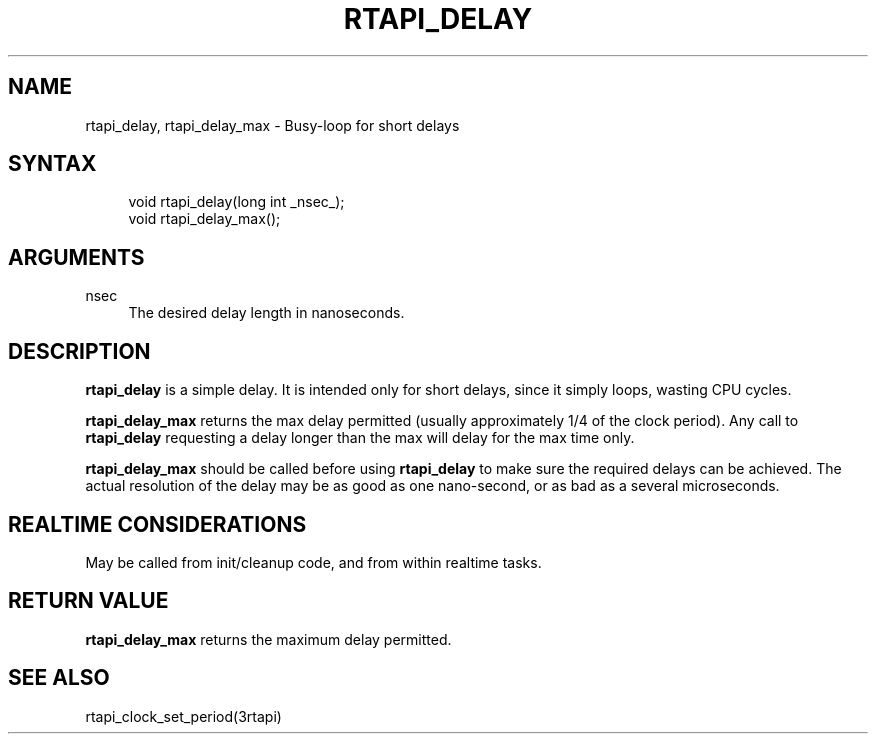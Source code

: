 '\" t
.\"     Title: rtapi_delay
.\"    Author: [FIXME: author] [see http://www.docbook.org/tdg5/en/html/author]
.\" Generator: DocBook XSL Stylesheets vsnapshot <http://docbook.sf.net/>
.\"      Date: 05/27/2025
.\"    Manual: LinuxCNC Documentation
.\"    Source: LinuxCNC
.\"  Language: English
.\"
.TH "RTAPI_DELAY" "3" "05/27/2025" "LinuxCNC" "LinuxCNC Documentation"
.\" -----------------------------------------------------------------
.\" * Define some portability stuff
.\" -----------------------------------------------------------------
.\" ~~~~~~~~~~~~~~~~~~~~~~~~~~~~~~~~~~~~~~~~~~~~~~~~~~~~~~~~~~~~~~~~~
.\" http://bugs.debian.org/507673
.\" http://lists.gnu.org/archive/html/groff/2009-02/msg00013.html
.\" ~~~~~~~~~~~~~~~~~~~~~~~~~~~~~~~~~~~~~~~~~~~~~~~~~~~~~~~~~~~~~~~~~
.ie \n(.g .ds Aq \(aq
.el       .ds Aq '
.\" -----------------------------------------------------------------
.\" * set default formatting
.\" -----------------------------------------------------------------
.\" disable hyphenation
.nh
.\" disable justification (adjust text to left margin only)
.ad l
.\" -----------------------------------------------------------------
.\" * MAIN CONTENT STARTS HERE *
.\" -----------------------------------------------------------------
.SH "NAME"
rtapi_delay, rtapi_delay_max \- Busy\-loop for short delays
.SH "SYNTAX"
.sp
.if n \{\
.RS 4
.\}
.nf
void rtapi_delay(long int _nsec_);
void rtapi_delay_max();
.fi
.if n \{\
.RE
.\}
.SH "ARGUMENTS"
.PP
nsec
.RS 4
The desired delay length in nanoseconds\&.
.RE
.SH "DESCRIPTION"
.sp
\fBrtapi_delay\fR is a simple delay\&. It is intended only for short delays, since it simply loops, wasting CPU cycles\&.
.sp
\fBrtapi_delay_max\fR returns the max delay permitted (usually approximately 1/4 of the clock period)\&. Any call to \fBrtapi_delay\fR requesting a delay longer than the max will delay for the max time only\&.
.sp
\fBrtapi_delay_max\fR should be called before using \fBrtapi_delay\fR to make sure the required delays can be achieved\&. The actual resolution of the delay may be as good as one nano\-second, or as bad as a several microseconds\&.
.SH "REALTIME CONSIDERATIONS"
.sp
May be called from init/cleanup code, and from within realtime tasks\&.
.SH "RETURN VALUE"
.sp
\fBrtapi_delay_max\fR returns the maximum delay permitted\&.
.SH "SEE ALSO"
.sp
rtapi_clock_set_period(3rtapi)
